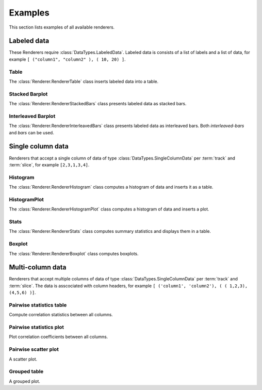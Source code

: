 ********
Examples
********

This section lists examples of all available renderers.

Labeled data
************

These Renderers require :class:`DataTypes.LabeledData`. Labeled data is
consists of a list of labels and a list of data, for
example ``[ ("column1", "column2" ), ( 10, 20) ]``.

Table
=====

The :class:`Renderer.RendererTable` class inserts labeled data into
a table.

.. report:: Trackers.LabeledData
   :render: table

   Table caption.

Stacked Barplot
===============

The :class:`Renderer.RendererStackedBars` class presents labeled data
as stacked bars.

.. report:: Trackers.LabeledData
   :render: stacked-bars

   Figure caption.

Interleaved Barplot
===================

The :class:`Renderer.RendererInterleavedBars` class presents labeled data
as interleaved bars. Both *interleaved-bars* and *bars* can be used.

.. report:: Trackers.LabeledData
   :render: interleaved-bars

   Figure caption.

Single column data
******************

Renderers that accept a single column of data of type :class:`DataTypes.SingleColumnData` 
per :term:`track` and :term:`slice`, for example ``[2,3,1,3,4]``.

Histogram
=========

The :class:`Renderer.RendererHistogram` class computes a histogram
of data and inserts it as a table.

.. report:: Trackers.SingleColumnData
   :render: histogram
   :bins: arange(0,10)

   Table caption.

HistogramPlot
=============

The :class:`Renderer.RendererHistogramPlot` class computes a histogram
of data and inserts a plot.

.. report:: Trackers.SingleColumnData
   :render: histogram-plot
   :bins: arange(0,10)

   Figure caption.

Stats
=====

The :class:`Renderer.RendererStats` class computes summary
statistics and displays them in a table.

.. report:: Trackers.SingleColumnData
   :render: stats

   Table caption.

Boxplot
=======

The :class:`Renderer.RendererBoxplot` class computes boxplots.

.. report:: Trackers.SingleColumnData
   :render: box-plot

   Figure caption.

Multi-column data
*****************

Renderers that accept multiple columns of data of type :class:`DataTypes.SingleColumnData` 
per :term:`track` and :term:`slice`. The data is asscociated with column headers, for example 
``[ ('column1', 'column2'), ( ( 1,2,3), (4,5,6) )]``.

Pairwise statistics table
=========================

Compute correlation statistics between all columns.

.. report:: Trackers.MultipleColumnData
   :render: pairwise-stats

   Figure caption.

Pairwise statistics plot
========================

Plot correlation coefficients between all columns.

.. report:: Trackers.MultipleColumnData
   :render: pairwise-stats-plot

   Figure caption.

Pairwise scatter plot
========================

A scatter plot.

.. report:: Trackers.MultipleColumnData
   :render: scatter-plot

   Figure caption.


Grouped table
=============

A grouped plot.

.. report:: Trackers.MultipleColumns
   :render: grouped-table

   Figure caption.
